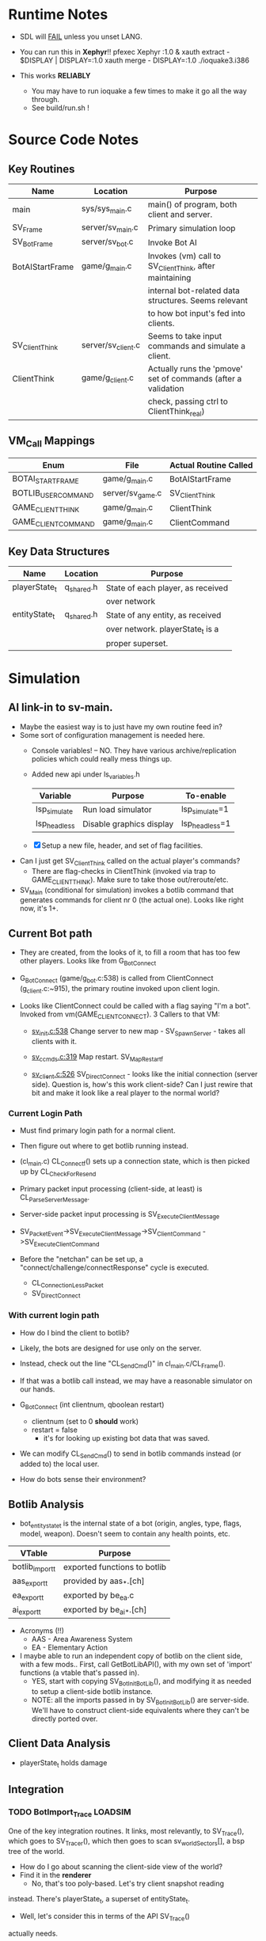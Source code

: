 * Runtime Notes
  - SDL will _FAIL_ unless you unset LANG.
  - You can run this in *Xephyr*!!
    pfexec Xephyr :1.0 &
    xauth extract - $DISPLAY | DISPLAY=:1.0 xauth merge -
    DISPLAY=:1.0 ./ioquake3.i386

  - This works  *RELIABLY*
    - You may have to run ioquake a few times to make it go all the
      way through.
    - See build/run.sh !

* Source Code Notes
** Key Routines
   
   | Name            | Location           | Purpose                                                       |
   |-----------------+--------------------+---------------------------------------------------------------|
   | main            | sys/sys_main.c     | main() of program, both client and server.                    |
   | SV_Frame        | server/sv_main.c   | Primary simulation loop                                       |
   | SV_BotFrame     | server/sv_bot.c    | Invoke Bot AI                                                 |
   | BotAIStartFrame | game/g_main.c      | Invokes (vm) call to SV_ClientThink, after maintaining        |
   |                 |                    | internal bot-related data structures.  Seems relevant         |
   |                 |                    | to how bot input's fed into clients.                          |
   | SV_ClientThink  | server/sv_client.c | Seems to take input commands and simulate a client.           |
   | ClientThink     | game/g_client.c    | Actually runs the 'pmove' set of commands (after a validation |
   |                 |                    | check, passing ctrl to ClientThink_real)                      |
   
** VM_Call Mappings

   | Enum                | File             | Actual Routine Called |
   |---------------------+------------------+-----------------------|
   | BOTAI_START_FRAME   | game/g_main.c    | BotAIStartFrame       |
   | BOTLIB_USER_COMMAND | server/sv_game.c | SV_ClientThink        |
   | GAME_CLIENT_THINK   | game/g_main.c    | ClientThink           |
   | GAME_CLIENT_COMMAND | game/g_main.c    | ClientCommand         | 

** Key Data Structures
   | Name          | Location   | Purpose                           |
   |---------------+------------+-----------------------------------|
   | playerState_t | q_shared.h | State of each player, as received |
   |               |            | over network                      |
   | entityState_t | q_shared.h | State of any entity, as received  |
   |               |            | over network.  playerState_t is a |
   |               |            | proper superset.                  |

* Simulation
** AI link-in to sv-main.
   - Maybe the easiest way is to just have my own routine feed in?
   - Some sort of configuration management is needed here.
     - Console variables! -- NO.  They have various
       archive/replication policies which could really mess things up.
     - Added new api under ls_variables.h
       | Variable     | Purpose                  | To-enable      |
       |--------------+--------------------------+----------------|
       | lsp_simulate | Run load simulator       | lsp_simulate=1 |
       | lsp_headless | Disable graphics display | lsp_headless=1 |

     - [X] Setup a new file, header, and set of flag facilities.


   - Can I just get SV_ClientThink called on the actual player's
     commands?
     - There are flag-checks in ClientThink (invoked via trap to
       GAME_CLIENT_THINK). Make sure to take those out/reroute/etc. 
   - SV_Main (conditional for simulation) invokes a botlib command
     that generates commands for client nr 0 (the actual one).  Looks
     like right now, it's 1+.

** Current Bot path
   - They are created, from the looks of it, to fill a room that has
     too few other players.  Looks like from G_BotConnect
   - G_BotConnect (game/g_bot.c:538) is called from ClientConnect
     (g_client.c:~915), the primary routine invoked upon client
     login. 

   - Looks like ClientConnect could be called with a flag saying "I'm
     a bot".  Invoked from vm(GAME_CLIENT_CONNECT).  3 Callers to
     that VM:
     - _sv_init.c:538_
       Change server to new map - SV_SpawnServer - takes all clients
       with it. 
       
     - _sv_ccmds.c:319_
       Map restart. SV_MapRestart_f

     - _sv_client.c:526_
       SV_DirectConnect - looks like the initial connection (server
       side). Question is, how's this work client-side?  Can I just
       rewire that bit and make it look like a real player to the
       normal world?

*** Current Login Path
    - Must find primary login path for a normal client.
    - Then figure out where to get botlib running instead. 

    - (cl_main.c) CL_Connect_f() sets up a connection state, which is then picked
      up by CL_CheckForResend
    
    - Primary packet input processing (client-side, at least) is
      CL_ParseServerMessage. 
    - Server-side packet input processing is SV_ExecuteClientMessage

    - SV_PacketEvent->SV_ExecuteClientMessage->SV_ClientCommand
      ->SV_ExecuteClientCommand

    - Before the "netchan" can be set up, a
      "connect/challenge/connectResponse" cycle is executed.
      - CL_ConnectionLessPacket
      - SV_DirectConnect

*** With current login path
    - How do I bind the client to botlib?
    - Likely, the bots are designed for use only on the server.
    - Instead, check out the line "CL_SendCmd()" in
      cl_main.c/CL_Frame().
    - If that was a botlib call instead, we may have a reasonable
      simulator on our hands.
    
    - G_BotConnect (int clientnum, qboolean restart)
      - clientnum (set to 0 *should* work)
      - restart = false
       	- it's for looking up existing bot data that was saved. 
      
    - We can modify CL_SendCmd() to send in botlib commands instead
      (or added to) the local user.
    - How do bots sense their environment?

** Botlib Analysis
   - bot_entitystate_t is the internal state of a bot (origin,
     angles, type, flags, model, weapon).  Doesn't seem to contain any
     health points, etc.
     
   | VTable          | Purpose                      |
   |-----------------+------------------------------|
   | botlib_import_t | exported functions to botlib |
   | aas_export_t    | provided by aas_*.[ch]       |
   | ea_export_t     | exported by be_ea.c          |
   | ai_export_t     | exported by be_ai_*.[ch]     |

   - Acronyms (!!)
     - AAS - Area Awareness System
     - EA - Elementary Action

   - I maybe able to run an independent copy of botlib on the client
     side, with a few mods..  First, call GetBotLibAPI(), with my own
     set of 'import' functions (a vtable that's passed in).
     - YES, start with copying SV_BotInitBotLib(), and modifying it
       as needed to setup a client-side botlib instance.
     - NOTE: all the imports passed in by SV_BotInitBotLib() are
       server-side.  We'll have to construct client-side equivalents
       where they can't be directly ported over.
** Client Data Analysis
   - playerState_t holds damage 
** Integration     
*** TODO BotImport_Trace					    :LOADSIM:
    One of the key integration routines.  It links, most relevantly,
    to SV_Trace(), which goes to SV_Trace_r(), which then goes to
    scan sv_worldSectors[], a bsp tree of the world.
    - How do I go about scanning the client-side view of the world?
    - Find it in the *renderer*
      - No, that's too poly-based.  Let's try client snapshot reading
	instead.  There's playerState_t, a superset of entityState_t.
      - Well, let's consider this in terms of the API SV_Trace()
	actually needs.
	- What does SV_Trace() use? -- it's maintaining an internal
	  BSP of all the entities in the world.  I won't be doing
	  that, but then again, it's to save server-side CPU.  I can
	  waste it on the client-side happily with little ill effect.

